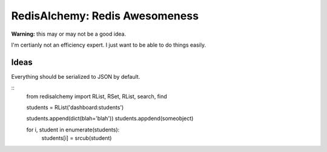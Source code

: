 RedisAlchemy: Redis Awesomeness
===============================

**Warning:** this may or may not be a good idea.

I'm certianly not an efficiency expert. I just want to be able to do things easily.


Ideas
-----

Everything should be serialized to JSON by default.


::
    from redisalchemy import RList, RSet, RList, search, find

    students = RList('dashboard:students')

    students.append(dict(blah='blah'))
    students.appdend(someobject)

    for i, student in enumerate(students):
        students[i] = srcub(student)
